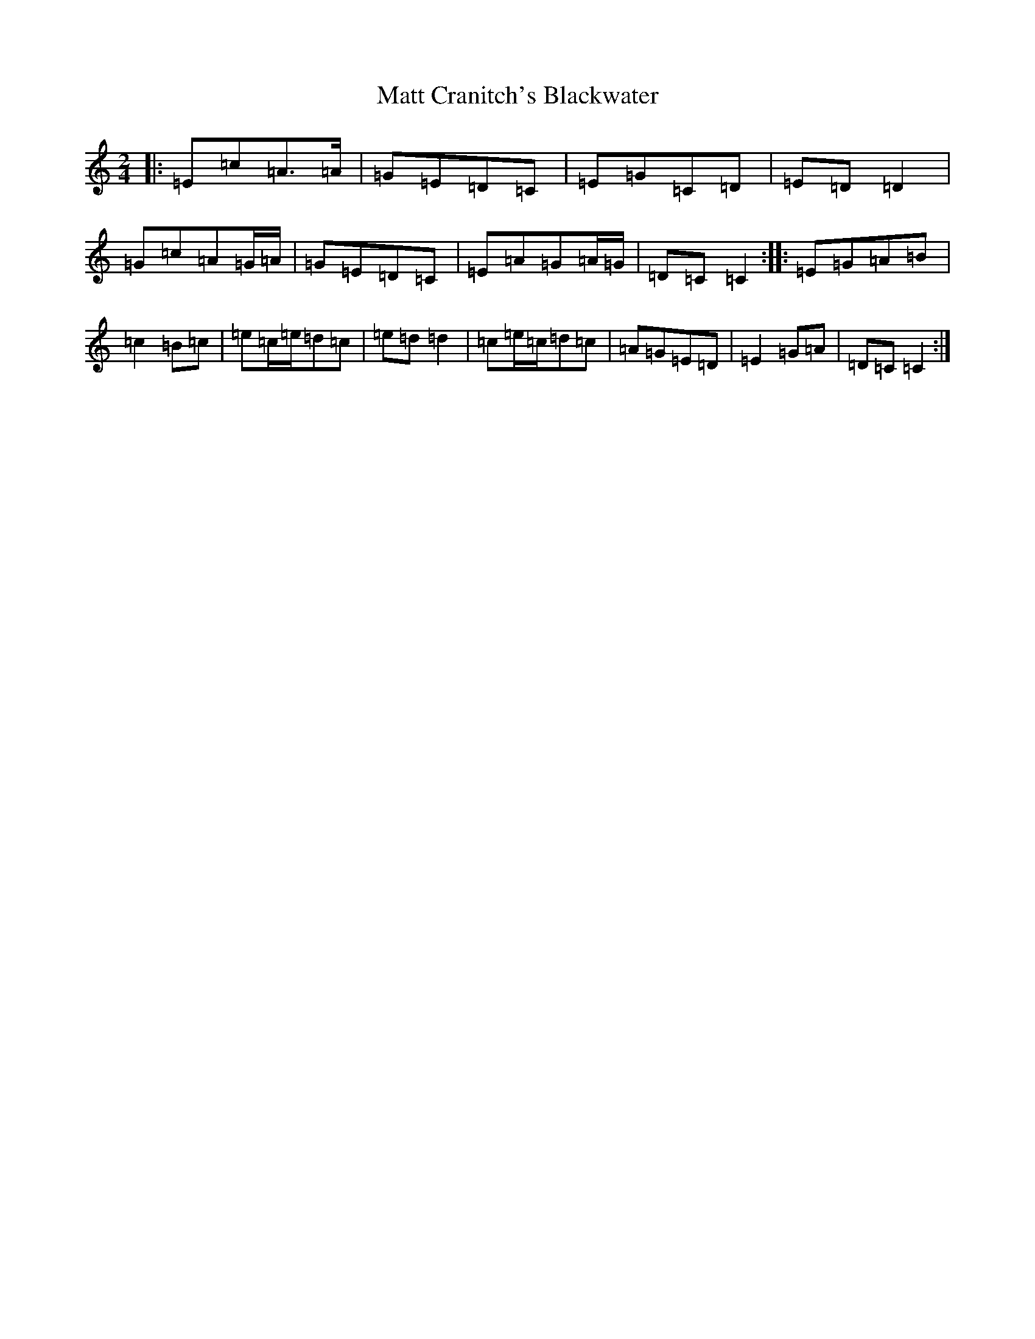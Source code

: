 X: 2033
T: Matt Cranitch's Blackwater
S: https://thesession.org/tunes/11015#setting11015
R: polka
M:2/4
L:1/8
K: C Major
|:=E=c=A>=A|=G=E=D=C|=E=G=C=D|=E=D=D2|=G=c=A=G/2=A/2|=G=E=D=C|=E=A=G=A/2=G/2|=D=C=C2:||:=E=G=A=B|=c2=B=c|=e=c/2=e/2=d=c|=e=d=d2|=c=e/2=c/2=d=c|=A=G=E=D|=E2=G=A|=D=C=C2:|